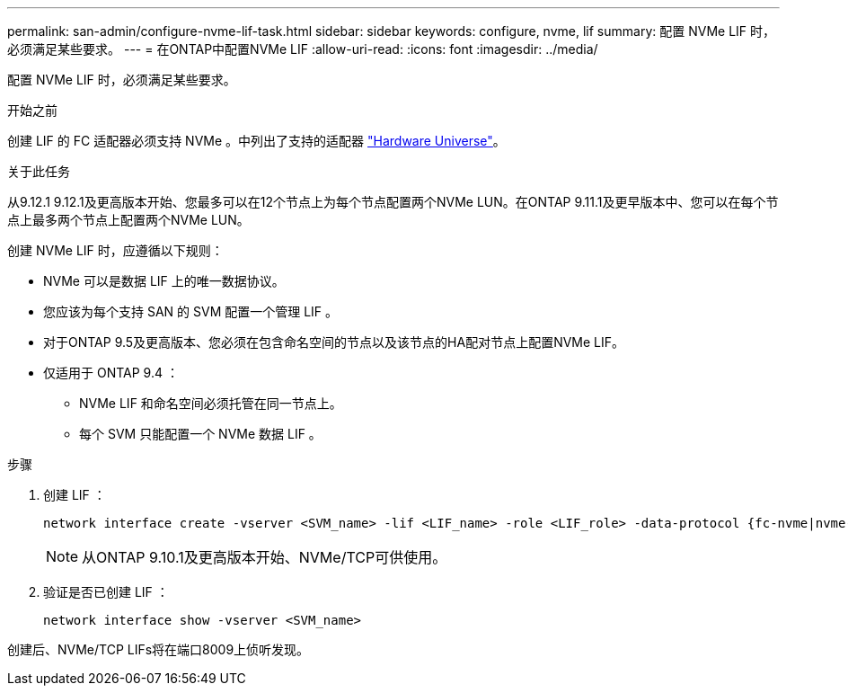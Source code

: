 ---
permalink: san-admin/configure-nvme-lif-task.html 
sidebar: sidebar 
keywords: configure, nvme, lif 
summary: 配置 NVMe LIF 时，必须满足某些要求。 
---
= 在ONTAP中配置NVMe LIF
:allow-uri-read: 
:icons: font
:imagesdir: ../media/


[role="lead"]
配置 NVMe LIF 时，必须满足某些要求。

.开始之前
创建 LIF 的 FC 适配器必须支持 NVMe 。中列出了支持的适配器 https://hwu.netapp.com["Hardware Universe"^]。

.关于此任务
从9.12.1 9.12.1及更高版本开始、您最多可以在12个节点上为每个节点配置两个NVMe LUN。在ONTAP 9.11.1及更早版本中、您可以在每个节点上最多两个节点上配置两个NVMe LUN。

创建 NVMe LIF 时，应遵循以下规则：

* NVMe 可以是数据 LIF 上的唯一数据协议。
* 您应该为每个支持 SAN 的 SVM 配置一个管理 LIF 。
* 对于ONTAP 9.5及更高版本、您必须在包含命名空间的节点以及该节点的HA配对节点上配置NVMe LIF。
* 仅适用于 ONTAP 9.4 ：
+
** NVMe LIF 和命名空间必须托管在同一节点上。
** 每个 SVM 只能配置一个 NVMe 数据 LIF 。




.步骤
. 创建 LIF ：
+
[source, cli]
----
network interface create -vserver <SVM_name> -lif <LIF_name> -role <LIF_role> -data-protocol {fc-nvme|nvme-tcp} -home-node <home_node> -home-port <home_port>
----
+

NOTE: 从ONTAP 9.10.1及更高版本开始、NVMe/TCP可供使用。

. 验证是否已创建 LIF ：
+
[source, cli]
----
network interface show -vserver <SVM_name>
----


创建后、NVMe/TCP LIFs将在端口8009上侦听发现。
